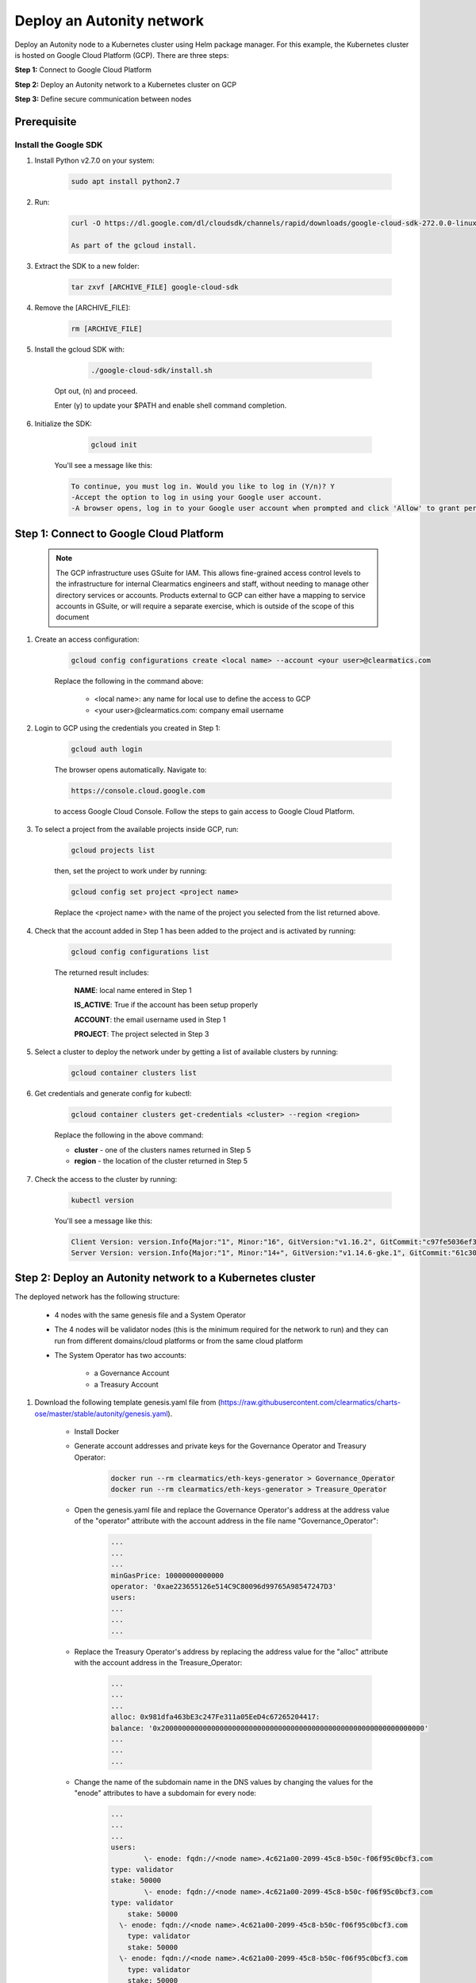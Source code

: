 Deploy an Autonity network
==========================

Deploy an Autonity node to a Kubernetes cluster using Helm package manager. For this example, the Kubernetes cluster is hosted on Google Cloud Platform (GCP). There are three steps:

**Step 1:** Connect to Google Cloud Platform

**Step 2:** Deploy an Autonity network to a Kubernetes cluster on GCP

**Step 3:** Define secure communication between nodes


Prerequisite
------------


Install the Google SDK
***************

1. Install Python v2.7.0 on your system:

	.. code:: bash

	 sudo apt install python2.7

2. Run:

	.. code:: bash
 
 		curl -O https://dl.google.com/dl/cloudsdk/channels/rapid/downloads/google-cloud-sdk-272.0.0-linux-x86_64.tar.gz

 		As part of the gcloud install.

3.   Extract the SDK to a new folder:

		.. code:: bash

 			tar zxvf [ARCHIVE_FILE] google-cloud-sdk 

4.  Remove the [ARCHIVE_FILE]: 

		.. code:: bash

			rm [ARCHIVE_FILE]

5.  Install the gcloud SDK with: 

		.. code:: bash

			./google-cloud-sdk/install.sh

		
	Opt out, (n) and proceed. 
			
	Enter (y) to update your $PATH and enable shell command completion.

6. Initialize the SDK: 

		.. code:: bash

			gcloud init

	You'll see a message like this:
	
	.. code:: bash

	    To continue, you must log in. Would you like to log in (Y/n)? Y
	    -Accept the option to log in using your Google user account. 
	    -A browser opens, log in to your Google user account when prompted and click 'Allow' to grant permission to access Google Cloud Platform resources.

Step 1: Connect to Google Cloud Platform
----------------------------------------

	.. NOTE:: The GCP infrastructure uses GSuite for IAM. This allows fine-grained access control levels to the infrastructure for internal Clearmatics engineers and staff, without needing to manage other directory services or accounts. Products external to GCP can either have a mapping to service accounts in GSuite, or will require a separate exercise, which is outside of the scope of this document

1. Create an access configuration:

	.. code:: bash

		gcloud config configurations create <local name> --account <your user>@clearmatics.com

	Replace the following in the command above:

		- <local name>: any name for local use to define the access to GCP

		- <your user>@clearmatics.com: company email username

2. Login to GCP using the credentials you created in Step 1:

	.. code:: bash
		
		gcloud auth login

	The browser opens automatically. Navigate to:

	.. code:: bash

		https://console.cloud.google.com 


	to access Google Cloud Console. Follow the steps to gain access to Google Cloud Platform.

3. To select a project from the available projects inside GCP, run:

	.. code:: bash

		gcloud projects list

	then, set the project to work under by running:

	.. code:: bash

		gcloud config set project <project name>

	Replace the <project name> with the name of the project you selected from the list returned above.

4. Check that the account added in Step 1 has been added to the project and is activated by running:

	.. code:: bash

		gcloud config configurations list

	The returned result includes:

		**NAME**: local name entered in Step 1

		**IS_ACTIVE**: True if the account has been setup properly

		**ACCOUNT**: the email username used in Step 1

		**PROJECT**: The project selected in Step 3

5. Select a cluster to deploy the network under by getting a list of available clusters by running:

	.. code:: bash

		gcloud container clusters list

6. Get credentials and generate config for kubectl:

	.. code:: bash

		gcloud container clusters get-credentials <cluster> --region <region>

	Replace the following in the above command:

	* **cluster** - one of the clusters names returned in Step 5

	* **region** - the location of the cluster returned in Step 5

7. Check the access to the cluster by running:

	.. code:: bash

		kubectl version

	You'll see a message like this:

	.. code:: bash

		Client Version: version.Info{Major:"1", Minor:"16", GitVersion:"v1.16.2", GitCommit:"c97fe5036ef3df2967d086711e6c0c405941e14b", GitTreeState:"clean", BuildDate:"2019-10-15T19:18:23Z", GoVersion:"go1.12.10", Compiler:"gc", Platform:"linux/amd64"}
		Server Version: version.Info{Major:"1", Minor:"14+", GitVersion:"v1.14.6-gke.1", GitCommit:"61c30f98599ad5309185df308962054d9670bafa", GitTreeState:"clean", BuildDate:"2019-08-28T11:06:42Z", GoVersion:"go1.12.9b4", Compiler:"gc", Platform:"linux/amd64"}




Step 2: Deploy an Autonity network to a Kubernetes cluster
---------------------------------------------------------

The deployed network has the following structure:

		* 4 nodes with the same genesis file and a System Operator

		* The 4 nodes will be validator nodes (this is the minimum required for the network to run) and they can run from different domains/cloud platforms or from the same cloud platform

		* The System Operator has two accounts: 

			- a Governance Account
			- a Treasury Account

1. Download the following template genesis.yaml file from (https://raw.githubusercontent.com/clearmatics/charts-ose/master/stable/autonity/genesis.yaml).

	-  Install Docker

	-  Generate account addresses and private keys for the Governance Operator and Treasury Operator:

		.. code:: bash

			docker run --rm clearmatics/eth-keys-generator > Governance_Operator
		  	docker run --rm clearmatics/eth-keys-generator > Treasure_Operator

	- Open the genesis.yaml file and replace the Governance Operator's address at the address value of the "operator" attribute with the account address in the file name "Governance_Operator":

		.. code:: bash

			...
			...
			...
			minGasPrice: 10000000000000
			operator: '0xae223655126e514C9C80096d99765A98547247D3'
			users:
			...
			...
			...



	- Replace the Treasury Operator's address by replacing the address value for the "alloc" attribute with the account address in the Treasure_Operator:

		.. code:: bash

			...
		  	...
		  	...
		  	alloc: 0x981dfa463bE3c247Fe311a05EeD4c67265204417:
		   	balance: '0x200000000000000000000000000000000000000000000000000000000000000'
		  	...
		  	...
		  	...

	- Change the name of the subdomain name in the DNS values by changing the values for the "enode" attributes to have a subdomain for every node:

		.. code:: bash

				...
			  	...
			  	...
			  	users:
			  		\- enode: fqdn://<node name>.4c621a00-2099-45c8-b50c-f06f95c0bcf3.com
			    	type: validator
			    	stake: 50000
			  		\- enode: fqdn://<node name>.4c621a00-2099-45c8-b50c-f06f95c0bcf3.com
			    	type: validator
				    stake: 50000
				  \- enode: fqdn://<node name>.4c621a00-2099-45c8-b50c-f06f95c0bcf3.com
				    type: validator
				    stake: 50000
				  \- enode: fqdn://<node name>.4c621a00-2099-45c8-b50c-f06f95c0bcf3.com
				    type: validator
				    stake: 50000
				  \- enode: fqdn://<node name>.4c621a00-2099-45c8-b50c-f06f95c0bcf3.com
				    type: participant
				    ...
				    ...
				    ...
2. (optional)  Create a namespace under the cluster in Kubernetes for better organisation of the cluster:

	.. code:: bash

	  kubectl create namespace <namespace name>

	.. note:: Create a namespace for every node. Redundant node names across namespaces is forbidden

3. Deploy the node in a specific cluster with a specific namespace:

	.. code:: bash

	  	helm install --name $"<node name>" --namespace $"<namespace name>" charts-ose.clearmatics.com/autonity -f $"<full path to gensis.yaml file>"


4. Repeat Step 1 for all nodes listed in the 'user' section of the genesis.yaml file.

	When you have finished you see a message similar to:


	.. code:: bash

		NAME:   val-3-se
		LAST DEPLOYED: Mon Nov  4 17:57:42 2019
		NAMESPACE: how-to-se-03
		STATUS: DEPLOYED

		RESOURCES:
		==> v1/ConfigMap
		NAME              DATA  AGE
		autonity-node-0   2     6s
		autonity-tests    1     6s
		genesis           0     6s
		genesis-template  1     6s
		nginx-conf        1     6s

		==> v1/Job
		NAME                             COMPLETIONS  DURATION  AGE
		init-job02-genesis-configurator  0/1          6s        6s

		==> v1/Pod(related)
		NAME                                   READY  STATUS    RESTARTS  AGE
		autonity-node-0-67b5fdf8b-xgwmj        0/2    Init:0/1  0         6s
		init-job02-genesis-configurator-8xsv8  1/1    Running   0         6s

		==> v1/Role
		NAME           AGE
		genesis-write  6s
		secrets-write  6s

		==> v1/RoleBinding
		NAME           AGE
		genesis-write  6s
		secrets-write  6s

		==> v1/Secret
		NAME             TYPE    DATA  AGE
		autonity-node-0  Opaque  2     6s

		==> v1/Service
		NAME                 TYPE          CLUSTER-IP    EXTERNAL-IP  PORT(S)                     AGE
		autonity-node-0      ClusterIP     10.7.245.103  <none>       8545/TCP,8546/TCP,9200/TCP  6s
		p2p-autonity-node-0  LoadBalancer  10.7.250.75   <pending>    30303:31079/TCP             6s

		==> v1/ServiceAccount
		NAME                           SECRETS  AGE
		autonity-genesis-configurator  1        6s
		autonity-keys-generator        1        6s

		==> v1beta1/Deployment
		NAME             READY  UP-TO-DATE  AVAILABLE  AGE
		autonity-node-0  0/1    1           0          6s


		NOTES:
		======

		To get autonity autonity-node-0 account password type:
		    kubectl -n how-to-se-03 get secrets autonity-node-0 -o 'go-template={{index .data "password"}}' | base64 --decode; echo ""

		Get private key of autonity-node-0
		    kubectl -n how-to-se-03 get secrets autonity-node-0 -o 'go-template={{index .data "private_key"}}' | base64 --decode; echo ""

		Get address for autonity-node-0
		    kubectl -n how-to-se-03 get configmap autonity-node-0 -o jsonpath='{.data.address}'

		Get genesis.json
		    kubectl -n how-to-se-03 get configmaps genesis -o jsonpath='{.data.genesis}'

		Export genesis.yaml
		sudo snap install jq yq
		    kubectl -n how-to-se-03 get configmaps genesis -o jsonpath='{.data.genesis}' |jq '{genesis: .}' |yq r -

		Forward rpcapi autonity-node-0 to localhost
		    kubectl -n how-to-se-03 port-forward svc/autonity-node-0 8545:8545
		Forward wsapi autonity-node-0 to localhost
		    kubectl -n how-to-se-03 port-forward svc/autonity-node-0 8546:8546

		Get enode
		*********

		It can be some time until a Public IP is allocated

		    IP=$(kubectl -n how-to-se-03 get svc p2p-autonity-node-0 -o jsonpath="{.status.loadBalancer.ingress[*].ip}"); \
		    PUB_KEY=$(kubectl -n how-to-se-03 get configmap autonity-node-0 -o jsonpath="{.data.pub_key}"); \
		    PORT=$(kubectl -n how-to-se-03 get svc p2p-autonity-node-0 -o jsonpath="{.spec.ports[0].port}"); \
		    echo "enode://"${PUB_KEY}\@${IP}\:${PORT}

		HTTP(s)-RPC
		***********

		Get last block number
		    curl -X POST -H "Content-Type: application/json" --data '{"jsonrpc":"2.0","method":"eth_blockNumber","params":[],"id":1}' http://localhost:8545

		Get Autonity Contract Address
		    curl -X POST -H "Content-Type: application/json" --data '{"jsonrpc":"2.0","method":"tendermint_getContractAddress","params":[],"id":1}' http://localhost:8545





5. Confirm the nodes are deployed successfully on the cluster:

	.. code:: bash

		helm status <node name>

	If there's a problem during deployment, you'll see a message like:


	.. code:: bash

		LAST DEPLOYED: Mon Nov  4 17:20:38 2019
		NAMESPACE: how-to-se
		STATUS: DEPLOYED

		RESOURCES:
		==> MISSING
		KIND                                                   NAME
		/v1, Resource=secrets                                  autonity-node-0
		/v1, Resource=configmaps                               autonity-tests
		/v1, Resource=configmaps                               autonity-node-0
		/v1, Resource=configmaps                               genesis
		/v1, Resource=configmaps                               genesis-template
		/v1, Resource=configmaps                               nginx-conf
		/v1, Resource=serviceaccounts                          autonity-genesis-configurator
		/v1, Resource=serviceaccounts                          autonity-keys-generator
		rbac.authorization.k8s.io/v1, Resource=roles           genesis-write
		rbac.authorization.k8s.io/v1, Resource=roles           secrets-write
		rbac.authorization.k8s.io/v1, Resource=rolebindings    secrets-write
		rbac.authorization.k8s.io/v1, Resource=rolebindings    genesis-write
		/v1, Resource=services                                 autonity-node-0
		/v1, Resource=services                                 p2p-autonity-node-0
		apps/v1beta1, Resource=deployments                     autonity-node-0
		batch/v1, Resource=jobs                                init-job02-genesis-configurator





Step 3: Define secure communication between nodes
-------------------------------------------------

To secure communications between nodes we need to define DNS records in GCP and add secure keys to the `genesis.yaml`.


.. Note:: Use the following steps to check the current status of the network. We'll also use these steps to make sure that the network is properly set up after we've completed the inititation steps

1. Get the information for the first Validator:

	.. code:: bash
		
		helm status <node name>

	This command returns the following:


	.. code:: bash

	  LAST DEPLOYED: Wed Nov  6 14:18:00 2019
	  NAMESPACE: how-to-se
	  STATUS: DEPLOYED

	  RESOURCES:
	  ==> v1/ConfigMap
	  NAME              DATA  AGE
	  autonity-node-0   2     14m
	  autonity-tests    1     14m
	  genesis           0     14m
	  genesis-template  1     14m
	  nginx-conf        1     14m

	  ==> v1/Job
	  NAME                             COMPLETIONS  DURATION  AGE
	  init-job02-genesis-configurator  0/1          14m       14m

	  ==> v1/Pod(related)
	  NAME                                   READY  STATUS    RESTARTS  AGE
	  autonity-node-0-67b5fdf8b-kqspj        0/2    Init:0/1  0         14m
	  init-job02-genesis-configurator-54qp6  1/1    Running   0         14m

	  ==> v1/Role
	  NAME           AGE
	  genesis-write  14m
	  secrets-write  14m

	  ==> v1/RoleBinding
	  NAME           AGE
	  genesis-write  14m
	  secrets-write  14m

	  ==> v1/Secret
	  NAME             TYPE    DATA  AGE
	  autonity-node-0  Opaque  2     14m

	  ==> v1/Service
	  NAME                 TYPE          CLUSTER-IP    EXTERNAL-IP    PORT(S)                     AGE
	  autonity-node-0      ClusterIP     10.7.246.119  <none>         8545/TCP,8546/TCP,9200/TCP  14m
	  p2p-autonity-node-0  LoadBalancer  10.7.251.42   35.230.150.24  30303:31449/TCP             14m

	  ==> v1/ServiceAccount
	  NAME                           SECRETS  AGE
	  autonity-genesis-configurator  1        14m
	  autonity-keys-generator        1        14m

	  ==> v1beta1/Deployment
	  NAME             READY  UP-TO-DATE  AVAILABLE  AGE
	  autonity-node-0  0/1    1           0          14m

	  NOTES:
	 

		To get autonity autonity-node-0 account password type:
		      kubectl -n how-to-se get secrets autonity-node-0 -o 'go-template={{index .data "password"}}' | base64 --decode; echo ""

		Get private key of autonity-node-0
		      kubectl -n how-to-se get secrets autonity-node-0 -o 'go-template={{index .data "private_key"}}' | base64 --decode; echo ""

		Get address for autonity-node-0
		      kubectl -n how-to-se get configmap autonity-node-0 -o jsonpath='{.data.address}'

		Get genesis.json
		      kubectl -n how-to-se get configmaps genesis -o jsonpath='{.data.genesis}'

		Export genesis.yaml
		sudo snap install jq yq
		      kubectl -n how-to-se get configmaps genesis -o jsonpath='{.data.genesis}' |jq '{genesis: .}' |yq r -

		Forward rpcapi autonity-node-0 to localhost
		      kubectl -n how-to-se port-forward svc/autonity-node-0 8545:8545
		Forward wsapi autonity-node-0 to localhost
		      kubectl -n how-to-se port-forward svc/autonity-node-0 8546:8546

		Get enode
		---------

		An IP address may take some time to be allocated:

		      IP=$(kubectl -n how-to-se get svc p2p-autonity-node-0 -o jsonpath="{.status.loadBalancer.ingress[*].ip}"); \
		      PUB_KEY=$(kubectl -n how-to-se get configmap autonity-node-0 -o jsonpath="{.data.pub_key}"); \
		      PORT=$(kubectl -n how-to-se get svc p2p-autonity-node-0 -o jsonpath="{.spec.ports[0].port}"); \
		      echo "enode://"${PUB_KEY}\@${IP}\:${PORT}


		HTTP(s)-RPC 
		Get last block number
		      curl -X POST -H "Content-Type: application/json" --data '{"jsonrpc":"2.0","method":"eth_blockNumber","params":[],"id":1}' http://localhost:8545

		Get Autonity Contract Address
		      curl -X POST -H "Content-Type: application/json" --data '{"jsonrpc":"2.0","method":"tendermint_getContractAddress","params":[],"id":1}' http://localhost:8545


		As shown in the message above under the pod information:


		==> v1/Pod(related)
		NAME                                   READY  STATUS    RESTARTS  AGE
		autonity-node-0-67b5fdf8b-kqspj        0/2    Init:0/1  0         14m
		init-job02-genesis-configurator-54qp6  1/1    Running   0         14m


		There are 2 running services:
		- `autonity-node-0-67b5fdf8b-kqspj` which is the Autonity node and it is in `Init` status
		- `init-job02-genesis-configurator-54qp6` which is the peer discovery process trying to find the other nodes listed in the `gensis.yaml` file uploaded in the Step 2. This service is currently in `Running` status.



2. Check the status of the peer discovery:
	

	.. code:: bash

			kubectl -n <node namespace> logs <peer discovery service name>

	The service name in this example as shown above will be `init-job02-genesis-configurator-54qp6`


	This command returns the following message:

	.. code:: bash
			
		
			  2019-11-06 14:18:06 INFO     Trying to resolv peers: ['val-0-se.4c621a00-2099-45c8-b50c-f06f95c0bcf3.com', 'val-1-se.4c621a00-2099-45c8-b50c-f06f95c0bcf3.com', 'val-2-se.4c621a00-2099-45c8-b50c-f06f95c0bcf3.com', 'val-3-se.4c621a00-2099-45c8-b50c-f06f95c0bcf3.com', 'val-4-se.4c621a00-2099-45c8-b50c-f06f95c0bcf3.com']
			  2019-11-06 14:18:06 INFO     Use Name Servers to resolve records: ['1.1.1.1', '8.8.8.8']
			  2019-11-06 14:18:06 WARNING  A record: None of DNS query names exist: val-0-se.4c621a00-2099-45c8-b50c-f06f95c0bcf3.com., val-0-se.4c621a00-2099-45c8-b50c-f06f95c0bcf3.com.
			  2019-11-06 14:18:06 WARNING  TXT record: None of DNS query names exist: val-0-se.4c621a00-2099-45c8-b50c-f06f95c0bcf3.com., val-0-se.4c621a00-2099-45c8-b50c-f06f95c0bcf3.com.
			  2019-11-06 14:18:06 WARNING  A record: None of DNS query names exist: val-1-se.4c621a00-2099-45c8-b50c-f06f95c0bcf3.com., val-1-se.4c621a00-2099-45c8-b50c-f06f95c0bcf3.com.
			  2019-11-06 14:18:06 WARNING  TXT record: None of DNS query names exist: val-1-se.4c621a00-2099-45c8-b50c-f06f95c0bcf3.com., val-1-se.4c621a00-2099-45c8-b50c-f06f95c0bcf3.com.
			  2019-11-06 14:18:06 WARNING  A record: None of DNS query names exist: val-2-se.4c621a00-2099-45c8-b50c-f06f95c0bcf3.com., val-2-se.4c621a00-2099-45c8-b50c-f06f95c0bcf3.com.
			  2019-11-06 14:18:06 WARNING  TXT record: None of DNS query names exist: val-2-se.4c621a00-2099-45c8-b50c-f06f95c0bcf3.com., val-2-se.4c621a00-2099-45c8-b50c-f06f95c0bcf3.com.
			  2019-11-06 14:18:06 WARNING  A record: None of DNS query names exist: val-3-se.4c621a00-2099-45c8-b50c-f06f95c0bcf3.com., val-3-se.4c621a00-2099-45c8-b50c-f06f95c0bcf3.com.
			  2019-11-06 14:18:06 WARNING  TXT record: None of DNS query names exist: val-3-se.4c621a00-2099-45c8-b50c-f06f95c0bcf3.com., val-3-se.4c621a00-2099-45c8-b50c-f06f95c0bcf3.com.
			  2019-11-06 14:18:06 WARNING  A record: None of DNS query names exist: val-4-se.4c621a00-2099-45c8-b50c-f06f95c0bcf3.com., val-4-se.4c621a00-2099-45c8-b50c-f06f95c0bcf3.com.
			  2019-11-06 14:18:06 WARNING  TXT record: None of DNS query names exist: val-4-se.4c621a00-2099-45c8-b50c-f06f95c0bcf3.com., val-4-se.4c621a00-2099-45c8-b50c-f06f95c0bcf3.com.
			  2019-11-06 14:18:06 INFO     Fully resolved 0 fqdn records from 5


	As shown in the return message above, the node is trying to resolve the other network peers and the current status is listed in the following line:

	.. code:: bash

		2019-11-06 14:18:06 INFO     Fully resolved 0 fqdn records from 5

The above line mentions that at that point the node cannot resolve any of the DNSs mentioned in the `genesis.yaml` file.

3. Create the required DNSs through the GCP for all 5 nodes by setting the following information for each DNS:
  a. Create an A record which includes the node IP address
  b. Create a Txt record which includes the node port number and the node's public key value

	  To get the values, run:

		.. code:: bash

		 	IP=$(kubectl -n how-to-se get svc p2p-autonity-node-0 -o jsonpath="{.status.loadBalancer.ingress[*].ip}"); \
		    PUB_KEY=$(kubectl -n how-to-se get configmap autonity-node-0 -o jsonpath="{.data.pub_key}"); \
		    PORT=$(kubectl -n how-to-se get svc p2p-autonity-node-0 -o jsonpath="{.spec.ports[0].port}"); \
		    echo "enode://"${PUB_KEY}\@${IP}\:${PORT}


		Which returns:

		.. code:: bash
			
		  enode://fcd5c05d98846325f5578f825ed05fbd96ef073b8d45e88eb3e9cc298b92326d5c2c4d3b0492862ce9f142ba04a109ee726449f97f009e24be4e898b000dad62@35.230.150.24:30303


		The above message includes all the required information for the DNS creation as follows:


		    .. list-table:: 
		       :widths: 5 30 30 10
		       :header-rows: 1

		       * - Type
		         - Name
		         - Value
		         - TTL
		       * - A
		         - [node name].[cloud DNS domain]
		         - [node ip address]
		         - 1 min
		       * - TXT
		         - [node name].[cloud DNS domain]
		         - "p=[port number]; k=[node public key]"
		         - 1 min 


	.. Important:: Repeat this step for all 5 nodes

	When you've created all the node DNS records, the nodes will be resolved and they'll be able to communicate. The log process started in step 2 above will return the following message:

		.. code:: bash
			
			  2019-11-06 15:00:27 INFO     Fully resolved 5 fqdn records from 5
			  2019-11-06 15:00:27 INFO     All fqdn records was resolved successfully
			  2019-11-06 15:00:28 INFO     Generated genesis was written successfully to ConfigMap genesis
			  {
			    "alloc": {
			      "0x981dfa463bE3c247Fe311a05EeD4c67265204417": {
			        "balance": "0x200000000000000000000000000000000000000000000000000000000000000"
			      }
			    },
			    "coinbase": "0x0000000000000000000000000000000000000000",
			    "config": {
			      "autonityContract": {
			        "abi": "",
			        "bytecode": "",
			        "deployer": "0x0000000000000000000000000000000000000002",
			        "minGasPrice": 10000000000000,
			        "operator": "0xae223655126e514C9C80096d99765A98547247D3",
			        "users": [
			          {
			            "enode": "enode://fcd5c05d98846325f5578f825ed05fbd96ef073b8d45e88eb3e9cc298b92326d5c2c4d3b0492862ce9f142ba04a109ee726449f97f009e24be4e898b000dad62@35.230.150.24:30303",
			            "stake": 50000,
			            "type": "validator"
			          },
			          {
			            "enode": "enode://3f75bdc77aca9506b4a9e40bf1192a1e970a6d9fd3982466c36fc5a40a612e926faec7babfef8c94c56f47106bbc7e64d092e58ca9742602c2bbdb3142b8ef1b@35.246.127.20:30303",
			            "stake": 50000,
			            "type": "validator"
			          },
			          {
			            "enode": "enode://ceb3c1510539cbb8b292f9a0eb0daf31eff96ac4e29ea6cbde7c3a8371f34f28d2e60dda974d0a6a660b37b824a6711bd49dbc89094123835b3fba7702e8b4ee@35.246.42.226:30303",
			            "stake": 50000,
			            "type": "validator"
			          },
			          {
			            "enode": "enode://ba1e7faf46460311861bad1f3140e6e657f5a130ba77c369ccb870c886411da071de0cb886b45342f4842500bc017159ebafc82aff6c631bdc11a8b41db479b4@35.234.155.208:30303",
			            "stake": 50000,
			            "type": "validator"
			          },
			          {
			            "enode": "enode://06610fa67585744ed1d67a5f4213568944206fdcf51cf5dd540d549de5494a32c3c514de0ee01827a3315090eefc467c055714886b3d4b911a7b104e4d7340aa@34.89.46.114:30303",
			            "type": "participant"
			          }
			        ]
			      },
			      "byzantiumBlock": 0,
			      "chainId": 1489,
			      "constantinopleBlock": 0,
			      "eip150Block": 0,
			      "eip150Hash": "0x0000000000000000000000000000000000000000000000000000000000000000",
			      "eip155Block": 0,
			      "eip158Block": 0,
			      "homesteadBlock": 0,
			      "petersburgBlock": 0,
			      "tendermint": {
			        "block-period": 1,
			        "policy": 0
			      }
			    },
			    "difficulty": "0x1",
			    "gasLimit": "0x5F5E100",
			    "gasUsed": "0x0",
			    "mixHash": "0x63746963616c2062797a616e74696e65206661756c7420746f6c6572616e6365",
			    "nonce": "0x0",
			    "number": "0x0",
			    "parentHash": "0x0000000000000000000000000000000000000000000000000000000000000000",
			    "timestamp": "0x0"
			  }

	The returned message states that all nodes has been resolved and returns the updated network gensis file that can be used later to deploy any new nodes.


4. Verify the network active status by running the following commands. 

	For any node:

	  a. Run 

	  	.. code:: bash

	  		helm status <node name>

	  b. Copy and run the command to `# Forward rpcapi autonity-node-0 to localhost` 

		  .. code:: bash

		  		kubectl -n how-to-se-03 port-forward svc/autonity-node-0 8545:8545)

	  c. Open a terminal window and run the following command to get the last block number

	    	.. Code:: bash

	       		curl -X POST -H "Content-Type: application/json" --data '{"jsonrpc":"2.0","method":"eth_blockNumber","params":[],"id":1}' http://localhost:8545

	  d. Repeat step c and compare the returned block number. The block number should be different to verify that the network is running and blocks are being mined.

